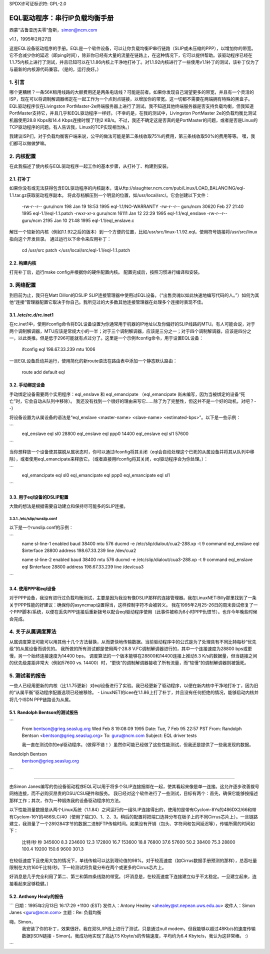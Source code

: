 SPDX许可证标识符: GPL-2.0

==========================================
EQL驱动程序：串行IP负载均衡手册
==========================================

西蒙“古鲁亚历夫零”詹斯，simon@ncm.com

v1.1，1995年2月27日

这是EQL设备驱动程序的手册。EQL是一个软件设备，可以让你负载均衡IP串行链路（SLIP或未压缩的PPP），以增加你的带宽。它不会减少你的延迟（即ping时间），除非你已经有大量的流量在链路上，在这种情况下，它可以提供帮助。该驱动程序已经在1.1.75内核上进行了测试，并且已知可以在1.1.86内核上干净地打补丁。对1.1.92内核进行了一些使用v1.1补丁的测试，该补丁仅为了与最新的内核源代码兼容。（是的，运行良好。）

1. 引言
===============

哪个更糟糕？一条56K租用线路的大额费用还是两条电话线？可能是前者。如果你发现自己渴望更多的带宽，并且有一个灵活的ISP，现在可以将调制解调器绑定在一起工作为一个点到点链接，以增加你的带宽。这一切都不需要在两端拥有特殊的黑盒子。
EQL驱动程序仅在Livingston PortMaster-2e终端服务器上进行了测试。我不知道其他终端服务器是否支持负载均衡，但我知道PortMaster支持它，并且几乎和EQL驱动程序一样好。（不幸的是，在我的测试中，Livingston PortMaster 2e的负载均衡比测试机器使用28.8 Kbps和14.4 Kbps连接时慢了1到2 KB/s。不过，我还不确定这是否真的是PortMaster的问题，或者是否是Linux的TCP驱动程序的问题。有人告诉我，Linux的TCP实现相当快。）

我建议ISP们，对于负载均衡客户端来说，公平的做法可能是第二条线收取75%的费用，第三条线收取50%的费用等等。
嘿，我们都可以做做梦嘛。

2. 内核配置
=======================

在此我描述了使内核与EQL驱动程序一起工作的基本步骤，从打补丁、构建到安装。

2.1. 打补丁
------------------------

如果你没有或无法获得包含EQL驱动程序的内核副本，请从ftp://slaughter.ncm.com/pub/Linux/LOAD_BALANCING/eql-1.1.tar.gz获取驱动程序副本。
将此存档解压到一个明显的位置，如/usr/local/src/。它会创建以下文件：

       -rw-r--r-- guru/ncm	198 Jan 19 18:53 1995 eql-1.1/NO-WARRANTY
       -rw-r--r-- guru/ncm	30620 Feb 27 21:40 1995 eql-1.1/eql-1.1.patch
       -rwxr-xr-x guru/ncm	16111 Jan 12 22:29 1995 eql-1.1/eql_enslave
       -rw-r--r-- guru/ncm	2195 Jan 10 21:48 1995 eql-1.1/eql_enslave.c

解压一个较新的内核（例如1.1.92之后的版本）到一个方便的位置，比如/usr/src/linux-1.1.92.eql。使用符号链接将/usr/src/linux指向这个开发目录。
通过运行以下命令来应用补丁：

       cd /usr/src
       patch </usr/local/src/eql-1.1/eql-1.1.patch

2.2. 构建内核
------------------------

打完补丁后，运行make config并根据你的硬件配置内核。
配置完成后，按照习惯进行编译和安装。

3. 网络配置
========================

到目前为止，我只在Matt Dillon的DSLIP SLIP连接管理器中使用过EQL设备。（“出售灵魂以如此快速地编写代码的人。”）如何为其他“连接”管理器配置它取决于你自己。我所见过的大多数其他连接管理器在处理多个连接时表现不佳。

3.1. /etc/rc.d/rc.inet1
-----------------------

在rc.inet1中，使用ifconfig命令将EQL设备设置为你通常用于机器的IP地址以及你偏好的SLIP线路的MTU。有人可能会说，对于两个调制解调器，MTU应该是常规大小的一半；对于三个调制解调器，应该是三分之一；对于四个调制解调器，应该是四分之一，以此类推。但是低于296可能就有点过分了。这里是一个示例ifconfig命令，用于设置EQL设备：

       ifconfig eql 198.67.33.239 mtu 1006

一旦EQL设备启动并运行，使用简化的新route语法在路由表中添加一个静态默认路由：

       route add default eql

3.2. 手动绑定设备
------------------------------

手动绑定设备需要两个实用程序：eql_enslave 和 eql_emancipate （eql_emancipate 尚未编写，因为当被绑定的设备“死亡”时，它会自动从队列中移除）。
我还没有找到一个很好的理由来写它……除了为了完整性，但这并不是一个好的动机，对吧？--)

将设备设置为从属设备的语法是“eql_enslave <master-name> <slave-name> <estimated-bps>”。以下是一些示例：

```
       eql_enslave eql sl0 28800
       eql_enslave eql ppp0 14400
       eql_enslave eql sl1 57600
```

当你想释放一个设备使其摆脱从属状态时，你可以通过ifconfig将其关闭（eql会自动处理这个已死的从属设备并将其从队列中移除），或者使用eql_emancipate来释放它。（或者直接用ifconfig将其关闭，eql驱动程序会为你处理。）：

```
       eql_emancipate eql sl0
       eql_emancipate eql ppp0
       eql_emancipate eql sl1
```

3.3. 用于eql设备的DSLIP配置
-------------------------------------------

大致的想法是根据需要自动建立和保持尽可能多的SLIP连接。

3.3.1. /etc/slip/runslip.conf
^^^^^^^^^^^^^^^^^^^^^^^^^^^^^^

以下是一个runslip.conf的示例：

```
	  name		sl-line-1
	  enabled
	  baud		38400
	  mtu		576
	  ducmd		-e /etc/slip/dialout/cua2-288.xp -t 9
	  command	 eql_enslave eql $interface 28800
	  address	 198.67.33.239
	  line		/dev/cua2

	  name		sl-line-2
	  enabled
	  baud		38400
	  mtu		576
	  ducmd		-e /etc/slip/dialout/cua3-288.xp -t 9
	  command	 eql_enslave eql $interface 28800
	  address	 198.67.33.239
	  line		/dev/cua3
```

3.4. 使用PPP和eql设备
---------------------------------

对于PPP设备，我没有进行过负载均衡测试，主要是因为我没有像DSLIP那样的连接管理器。我在LinuxNET:Billy那里找到了一条关于PPP性能的好建议：确保你的asyncmap设置得当，这样控制字符不会被转义。
我在1995年2月25-26日的周末尝试修复了一个PPP脚本/系统，以便在丢失PPP连接后重新拨号以配合eql驱动程序使用（此事件被称为8小时PPP仇恨节）。也许今年晚些时候会完成。

4. 关于从属调度算法
======================

从属调度算法可能可以用其他十几个方法替换，从而更快地传输数据。当前驱动程序中的公式是为了处理具有不同比特每秒“优先级”的从属设备而调优的。
我所做的所有测试都是使用两个28.8 V.FC调制解调器进行的，其中一个连接速度为28800 bps或更慢，另一个始终连接速度为14400 bps。
调度算法的一个版本能够在28800和14400连接上推动5.3 K/s的数据量，但当链接之间的优先级差距非常大（例如57600 vs. 14400）时，“更快”的调制解调器接收了所有流量，而“较慢”的调制解调器则被饿死。

5. 测试者的报告
===================

一些人已经用更新的内核（比1.1.75更新）对eql设备进行了实验。我已经更新了驱动程序，以便在新内核中干净地打补丁，因为旧的“从属平衡”驱动程序配置选项已经被移除。
- LinuxNET的icee在1.1.86上打了补丁，并且没有任何拒绝的情况，能够启动内核并将几个ISDN PPP链路设为从属。

5.1. Randolph Bentson的测试报告
-----------------------------------

```
    From bentson@grieg.seaslug.org Wed Feb  8 19:08:09 1995
    Date: Tue, 7 Feb 95 22:57 PST
    From: Randolph Bentson <bentson@grieg.seaslug.org>
    To: guru@ncm.com
    Subject: EQL driver tests


    我一直在测试你的eql驱动程序。（做得不错！）虽然你可能已经做了这些性能测试，但我还是提供了一些我发现的数据。
Randolph Bentson
    bentson@grieg.seaslug.org
```

------------------------------------------------------------------

由Simon Janes编写的伪设备驱动程序EQL可以用于将多个SLIP连接捆绑在一起，使其看起来像是单一连接。这允许逐步改善拨号网络连接，而不必购买昂贵的DSU/CSU硬件和服务。
我已经对这个软件进行了一些测试，目标有两个：首先，确保它能够按描述那样工作；其次，作为一种锻炼我的设备驱动程序的方法。

以下性能测量数据是从两个Linux系统（1.1.84）之间运行的一组SLIP连接得出的，使用的是带有Cyclom-8Ys的486DX2/66和带有Cyclom-16Y的486SLC/40（使用了端口0、1、2、3。稍后的配置将把端口选择分布在板子上的不同Cirrus芯片上）。一旦链路建立，我测量了一个289284字节的数据二进制FTP传输时间。如果没有开销（包头、字符间和包间延迟等），传输所需的时间如下：

      比特/秒     秒
      345600      8.3
      234600     12.3
      172800     16.7
      153600     18.8
      76800      37.6
      57600      50.2
      38400      75.3
      28800     100.4
      19200     150.6
      9600      301.3

在较低速度下且使用大包的情况下，单线传输可以达到理论值的98%。对于较高速度（如Cirrus数据手册预测的那样），总吞吐量限制在大约160千比特/秒。下一轮测试将负载分布在两个或更多的Cirrus芯片上。

好消息是几乎完全利用了第二、第三和第四条线路的带宽。（坏消息是，在较高速度下连接建立似乎不太稳定。一旦建立起来，连接看起来足够稳健。）

======  ========  ===  ========   ======= ======= ===
#线路  速度      MTU  秒数  理论速度 实际速度 百分比
        千比特/秒         持续时间 速度    速度    最大
======  ========  ===  ========   ======= ======= ===
3       115200    900  _          345600
3       115200    400  18.1       345600  159825  46
2       115200    900  _          230400
2       115200    600  18.1       230400  159825  69
2       115200    400  19.3       230400  149888  65
4       57600     900  _          234600
4       57600     600  _          234600
4       57600     400  _          234600
3       57600     600  20.9       172800  138413  80
3       57600     900  21.2       172800  136455  78
3       115200    600  21.7       345600  133311  38
3       57600     400  22.5       172800  128571  74
4       38400     900  25.2       153600  114795  74
4       38400     600  26.4       153600  109577  71
4       38400     400  27.3       153600  105965  68
2       57600     900  29.1       115200  99410.3 86
1       115200    900  30.7       115200  94229.3 81
2       57600     600  30.2       115200  95789.4 83
3       38400     900  30.3       115200  95473.3 82
3       38400     600  31.2       115200  92719.2 80
1       115200    600  31.3       115200  92423   80
2       57600     400  32.3       115200  89561.6 77
1       115200    400  32.8       115200  88196.3 76
3       38400     400  33.5       115200  86353.4 74
2       38400     900  43.7       76800   66197.7 86
2       38400     600  44         76800   65746.4 85
2       38400     400  47.2       76800   61289   79
4       19200     900  50.8       76800   56945.7 74
4       19200     400  53.2       76800   54376.7 70
4       19200     600  53.7       76800   53870.4 70
1       57600     900  54.6       57600   52982.4 91
1       57600     600  56.2       57600   51474   89
3       19200     900  60.5       57600   47815.5 83
1       57600     400  60.2       57600   48053.8 83
3       19200     600  62         57600   46658.7 81
3       19200     400  64.7       57600   44711.6 77
1       38400     900  79.4       38400   36433.8 94
1       38400     600  82.4       38400   35107.3 91
2       19200     900  84.4       38400   34275.4 89
1       38400     400  86.8       38400   33327.6 86
2       19200     600  87.6       38400   33023.3 85
2       19200     400  91.2       38400   31719.7 82
4       9600      900  94.7       38400   30547.4 79
4       9600      400  106        38400   27290.9 71
4       9600      600  110        38400   26298.5 68
3       9600      900  118        28800   24515.6 85
3       9600      600  120        28800   24107   83
3       9600      400  131        28800   22082.7 76
1       19200     900  155        19200   18663.5 97
1       19200     600  161        19200   17968   93
1       19200     400  170        19200   17016.7 88
2       9600      600  176        19200   16436.6 85
2       9600      900  180        19200   16071.3 83
2       9600      400  181        19200   15982.5 83
1       9600      900  305        9600    9484.72 98
1       9600      600  314        9600    9212.87 95
1       9600      400  332        9600    8713.37 90
======  ========  ===  ========   ======= ======= ===

5.2. Anthony Healy的报告
---------------------------

```
日期：1995年2月13日 16:17:29 +1100 (EST)
发件人：Antony Healey <ahealey@st.nepean.uws.edu.au>
收件人：Simon Janes <guru@ncm.com>
主题：Re: 负载均衡

嗨，Simon，
  我安装了你的补丁，效果很好。我在双SL/IP线上进行了测试，只是通过null modem，但我能够以超过48Kb/s的速度传输数据[ISDN链接 - Simon]。我成功地实现了高达7.5 Kbyte/s的传输速度，平均约为6.4 Kbyte/s，我认为这非常棒。 :)
```
